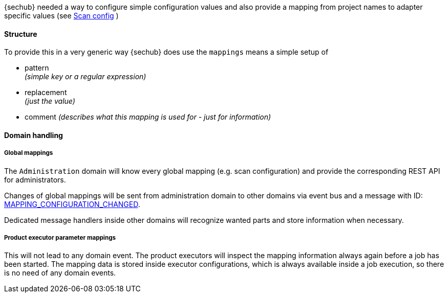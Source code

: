 // SPDX-License-Identifier: MIT
[[concept-mapping]]
{sechub} needed a way to configure simple configuration values and also
provide a mapping from project names to adapter specific values (see 
<<scan-config-about,Scan config>> )

==== Structure 
To provide this in a very generic way {sechub} does use the `mappings` means
a simple setup of
 
- pattern +
  _(simple key or a regular expression)_
- replacement +
  _(just the value)_
- comment 
  _(describes what this mapping is used for - just for information)_

==== Domain handling

===== Global mappings
The `Administration` domain will know every global mapping (e.g. scan configuration) and provide the 
corresponding REST API for administrators.

Changes of global mappings will be sent from administration domain to other
domains via event bus and a message with ID: <<section-gen-messaging-mapping_configuration_changed,MAPPING_CONFIGURATION_CHANGED>>.

Dedicated message handlers inside other domains will recognize wanted parts and store information when
necessary.

===== Product executor parameter mappings
This will not lead to any domain event. The product executors will inspect the mapping information always again before a job has been started.
The mapping data is stored inside executor configurations, which is always available inside a job execution, so there is no need of any domain events. 